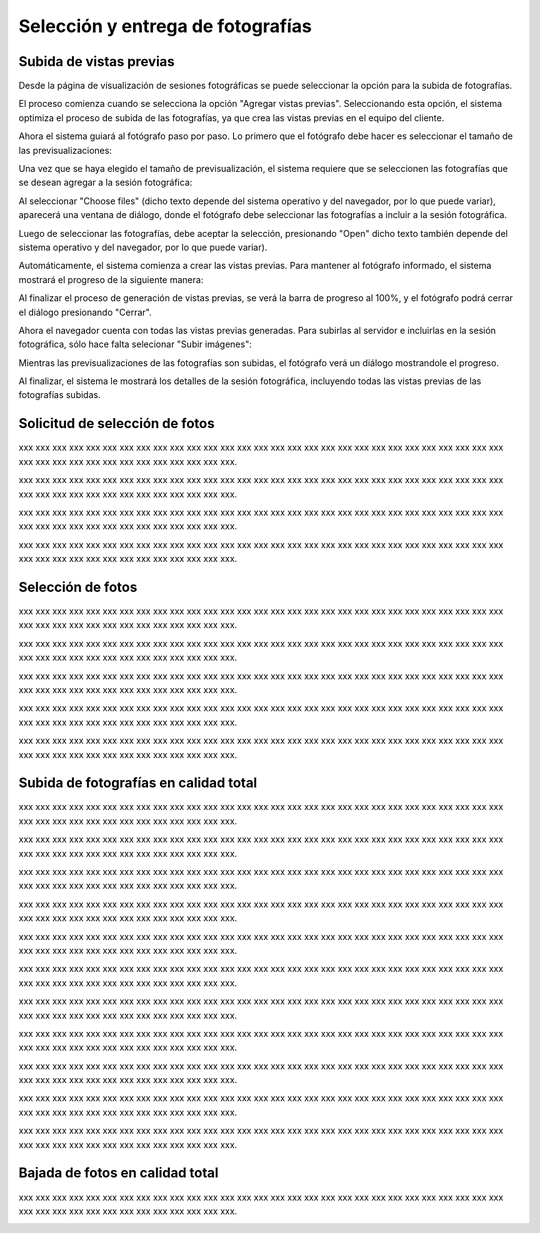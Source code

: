 Selección y entrega de fotografías
==================================

Subida de vistas previas
------------------------

.. image:: images/rol-photo.png
   :scale: 50%


Desde la página de visualización de sesiones fotográficas se puede seleccionar
la opción para la subida de fotografías.

El proceso comienza cuando se selecciona la opción "Agregar vistas previas". Seleccionando esta opción,
el sistema optimiza el proceso de subida de las fotografías, ya que crea las vistas previas en el
equipo del cliente.

.. image:: images-border/session-upload-photo-01-session-details.png
   :scale: 90%
   :align: center

Ahora el sistema guiará al fotógrafo paso por paso. Lo primero que el fotógrafo debe
hacer es seleccionar el tamaño de las previsualizaciones:


.. image:: images-border/session-upload-photo-02-preview-size.png
   :scale: 90%
   :align: center

Una vez que se haya elegido el tamaño de previsualización, el sistema requiere que se seleccionen
las fotografías que se desean agregar a la sesión fotográfica:


.. image:: images-border/session-upload-photo-03-choose-files.png
   :scale: 90%
   :align: center

Al seleccionar "Choose files" (dicho texto depende del sistema operativo y del navegador, por
lo que puede variar), aparecerá una ventana de diálogo, donde el fotógrafo debe seleccionar
las fotografías a incluir a la sesión fotográfica.

Luego de seleccionar las fotografías, debe aceptar la selección, presionando "Open" dicho
texto también depende del sistema operativo y del navegador, por lo que puede variar).


.. image:: images-border/session-upload-photo-04-choose-files-dialog.png
   :scale: 90%
   :align: center


Automáticamente, el sistema comienza a crear las vistas previas. Para mantener al fotógrafo
informado, el sistema mostrará el progreso de la siguiente manera:

.. image:: images-border/session-upload-photo-05-uploading-progress.png
   :scale: 90%
   :align: center

Al finalizar el proceso de generación de vistas previas, se verá la barra de progreso al 100%,
y el fotógrafo podrá cerrar el diálogo presionando "Cerrar".


.. image:: images-border/session-upload-photo-06-uploading-progress-done.png
   :scale: 90%
   :align: center


Ahora el navegador cuenta con todas las vistas previas generadas. Para subirlas al servidor e
incluirlas en la sesión fotográfica, sólo hace falta selecionar "Subir imágenes":

.. image:: images-border/session-upload-photo-07-show-previews.png
   :scale: 90%
   :align: center


Mientras las previsualizaciones de las fotografías son subidas, el fotógrafo verá
un diálogo mostrandole el progreso.

.. image:: images-border/session-upload-photo-08-uploading.png
   :scale: 90%
   :align: center

Al finalizar, el sistema le mostrará los detalles de la sesión fotográfica, incluyendo
todas las vistas previas de las fotografías subidas.

.. image:: images-border/session-upload-photo-09-session-details-including-images.png
   :scale: 90%
   :align: center


Solicitud de selección de fotos
-------------------------------

.. image:: images/rol-photo.png
   :scale: 50%

xxx xxx xxx xxx xxx xxx xxx xxx xxx xxx xxx xxx xxx xxx
xxx xxx xxx xxx xxx xxx xxx xxx xxx xxx xxx xxx xxx xxx xxx xxx
xxx xxx xxx xxx xxx xxx xxx xxx xxx xxx xxx xxx.

.. image:: images-border/session-photo-selection-request-01-session-details.png
   :scale: 90%
   :align: center

xxx xxx xxx xxx xxx xxx xxx xxx xxx xxx xxx xxx xxx xxx
xxx xxx xxx xxx xxx xxx xxx xxx xxx xxx xxx xxx xxx xxx xxx xxx
xxx xxx xxx xxx xxx xxx xxx xxx xxx xxx xxx xxx.

.. image:: images-border/session-photo-selection-request-02-create-request.png
   :scale: 90%
   :align: center

xxx xxx xxx xxx xxx xxx xxx xxx xxx xxx xxx xxx xxx xxx
xxx xxx xxx xxx xxx xxx xxx xxx xxx xxx xxx xxx xxx xxx xxx xxx
xxx xxx xxx xxx xxx xxx xxx xxx xxx xxx xxx xxx.

.. image:: images-border/session-photo-selection-request-03-success.png
   :scale: 90%
   :align: center

xxx xxx xxx xxx xxx xxx xxx xxx xxx xxx xxx xxx xxx xxx
xxx xxx xxx xxx xxx xxx xxx xxx xxx xxx xxx xxx xxx xxx xxx xxx
xxx xxx xxx xxx xxx xxx xxx xxx xxx xxx xxx xxx.

.. image:: images-border/session-photo-selection-request-04-success-2.png
   :scale: 90%
   :align: center


Selección de fotos
------------------

.. image:: images/rol-customer.png
   :scale: 50%

xxx xxx xxx xxx xxx xxx xxx xxx xxx xxx xxx xxx xxx xxx
xxx xxx xxx xxx xxx xxx xxx xxx xxx xxx xxx xxx xxx xxx xxx xxx
xxx xxx xxx xxx xxx xxx xxx xxx xxx xxx xxx xxx.

.. image:: images-border/session-photo-selection-request-05-customer-notification.png
   :scale: 90%
   :align: center

xxx xxx xxx xxx xxx xxx xxx xxx xxx xxx xxx xxx xxx xxx
xxx xxx xxx xxx xxx xxx xxx xxx xxx xxx xxx xxx xxx xxx xxx xxx
xxx xxx xxx xxx xxx xxx xxx xxx xxx xxx xxx xxx.

.. image:: images-border/session-photo-selection-request-06-customer-list-pending.png
   :scale: 90%
   :align: center

xxx xxx xxx xxx xxx xxx xxx xxx xxx xxx xxx xxx xxx xxx
xxx xxx xxx xxx xxx xxx xxx xxx xxx xxx xxx xxx xxx xxx xxx xxx
xxx xxx xxx xxx xxx xxx xxx xxx xxx xxx xxx xxx.

.. image:: images-border/session-photo-selection-request-07-customer-select-photos-top.png
   :scale: 90%
   :align: center

xxx xxx xxx xxx xxx xxx xxx xxx xxx xxx xxx xxx xxx xxx
xxx xxx xxx xxx xxx xxx xxx xxx xxx xxx xxx xxx xxx xxx xxx xxx
xxx xxx xxx xxx xxx xxx xxx xxx xxx xxx xxx xxx.

.. image:: images-border/session-photo-selection-request-08-customer-select-photos-bottom.png
   :scale: 90%
   :align: center

xxx xxx xxx xxx xxx xxx xxx xxx xxx xxx xxx xxx xxx xxx
xxx xxx xxx xxx xxx xxx xxx xxx xxx xxx xxx xxx xxx xxx xxx xxx
xxx xxx xxx xxx xxx xxx xxx xxx xxx xxx xxx xxx.

.. image:: images-border/session-photo-selection-request-09-customer-selection-done.png
   :scale: 90%
   :align: center

Subida de fotografías en calidad total
--------------------------------------

.. image:: images/rol-photo.png
   :scale: 50%


xxx xxx xxx xxx xxx xxx xxx xxx xxx xxx xxx xxx xxx xxx
xxx xxx xxx xxx xxx xxx xxx xxx xxx xxx xxx xxx xxx xxx xxx xxx
xxx xxx xxx xxx xxx xxx xxx xxx xxx xxx xxx xxx.

.. image:: images-border/session-photo-selection-request-10-photographer-notification.png
   :scale: 90%
   :align: center

xxx xxx xxx xxx xxx xxx xxx xxx xxx xxx xxx xxx xxx xxx
xxx xxx xxx xxx xxx xxx xxx xxx xxx xxx xxx xxx xxx xxx xxx xxx
xxx xxx xxx xxx xxx xxx xxx xxx xxx xxx xxx xxx.

.. image:: images-border/session-photo-selection-request-11-photographer-pending-list.png
   :scale: 90%
   :align: center

xxx xxx xxx xxx xxx xxx xxx xxx xxx xxx xxx xxx xxx xxx
xxx xxx xxx xxx xxx xxx xxx xxx xxx xxx xxx xxx xxx xxx xxx xxx
xxx xxx xxx xxx xxx xxx xxx xxx xxx xxx xxx xxx.

.. image:: images-border/session-photo-selection-request-12-photographer-pending-detail-top.png
   :scale: 90%
   :align: center

xxx xxx xxx xxx xxx xxx xxx xxx xxx xxx xxx xxx xxx xxx
xxx xxx xxx xxx xxx xxx xxx xxx xxx xxx xxx xxx xxx xxx xxx xxx
xxx xxx xxx xxx xxx xxx xxx xxx xxx xxx xxx xxx.

.. image:: images-border/session-photo-selection-request-13-photographer-pending-detail-bottom.png
   :scale: 90%
   :align: center

xxx xxx xxx xxx xxx xxx xxx xxx xxx xxx xxx xxx xxx xxx
xxx xxx xxx xxx xxx xxx xxx xxx xxx xxx xxx xxx xxx xxx xxx xxx
xxx xxx xxx xxx xxx xxx xxx xxx xxx xxx xxx xxx.

.. image:: images-border/session-photo-selection-request-14-photographer-pending-select-files.png
   :scale: 90%
   :align: center

xxx xxx xxx xxx xxx xxx xxx xxx xxx xxx xxx xxx xxx xxx
xxx xxx xxx xxx xxx xxx xxx xxx xxx xxx xxx xxx xxx xxx xxx xxx
xxx xxx xxx xxx xxx xxx xxx xxx xxx xxx xxx xxx.

.. image:: images-border/session-photo-selection-request-15-photographer-calculate-checksum.png
   :scale: 90%
   :align: center

xxx xxx xxx xxx xxx xxx xxx xxx xxx xxx xxx xxx xxx xxx
xxx xxx xxx xxx xxx xxx xxx xxx xxx xxx xxx xxx xxx xxx xxx xxx
xxx xxx xxx xxx xxx xxx xxx xxx xxx xxx xxx xxx.

.. image:: images-border/session-photo-selection-request-16-photographer-calculate-checksum-done.png
   :scale: 90%
   :align: center

xxx xxx xxx xxx xxx xxx xxx xxx xxx xxx xxx xxx xxx xxx
xxx xxx xxx xxx xxx xxx xxx xxx xxx xxx xxx xxx xxx xxx xxx xxx
xxx xxx xxx xxx xxx xxx xxx xxx xxx xxx xxx xxx.

.. image:: images-border/session-photo-selection-request-17-photographer-ready-to-upload.png
   :scale: 90%
   :align: center

xxx xxx xxx xxx xxx xxx xxx xxx xxx xxx xxx xxx xxx xxx
xxx xxx xxx xxx xxx xxx xxx xxx xxx xxx xxx xxx xxx xxx xxx xxx
xxx xxx xxx xxx xxx xxx xxx xxx xxx xxx xxx xxx.

.. image:: images-border/session-photo-selection-request-18-photographer-uploading.png
   :scale: 90%
   :align: center

xxx xxx xxx xxx xxx xxx xxx xxx xxx xxx xxx xxx xxx xxx
xxx xxx xxx xxx xxx xxx xxx xxx xxx xxx xxx xxx xxx xxx xxx xxx
xxx xxx xxx xxx xxx xxx xxx xxx xxx xxx xxx xxx.

.. image:: images-border/session-photo-selection-request-19-photographer-upload-done.png
   :scale: 90%
   :align: center

xxx xxx xxx xxx xxx xxx xxx xxx xxx xxx xxx xxx xxx xxx
xxx xxx xxx xxx xxx xxx xxx xxx xxx xxx xxx xxx xxx xxx xxx xxx
xxx xxx xxx xxx xxx xxx xxx xxx xxx xxx xxx xxx.

.. image:: images-border/session-photo-selection-request-20-photographer-upload-done-success.png
   :scale: 90%
   :align: center


Bajada de fotos en calidad total
--------------------------------

.. image:: images/rol-customer.png
   :scale: 50%

xxx xxx xxx xxx xxx xxx xxx xxx xxx xxx xxx xxx xxx xxx
xxx xxx xxx xxx xxx xxx xxx xxx xxx xxx xxx xxx xxx xxx xxx xxx
xxx xxx xxx xxx xxx xxx xxx xxx xxx xxx xxx xxx.

.. image:: images-border/session-photo-selection-request-21-customer-available-photos.png
   :scale: 90%
   :align: center

